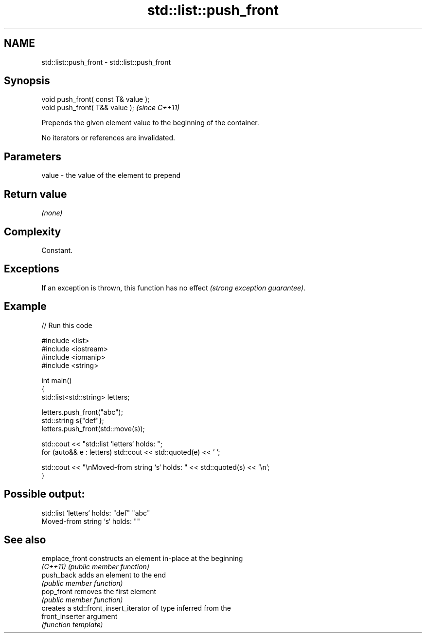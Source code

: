 .TH std::list::push_front 3 "2022.07.31" "http://cppreference.com" "C++ Standard Libary"
.SH NAME
std::list::push_front \- std::list::push_front

.SH Synopsis
   void push_front( const T& value );
   void push_front( T&& value );       \fI(since C++11)\fP

   Prepends the given element value to the beginning of the container.

   No iterators or references are invalidated.

.SH Parameters

   value - the value of the element to prepend

.SH Return value

   \fI(none)\fP

.SH Complexity

   Constant.

.SH Exceptions

   If an exception is thrown, this function has no effect \fI(strong exception guarantee)\fP.

.SH Example


// Run this code

 #include <list>
 #include <iostream>
 #include <iomanip>
 #include <string>

 int main()
 {
     std::list<std::string> letters;

     letters.push_front("abc");
     std::string s{"def"};
     letters.push_front(std::move(s));

     std::cout << "std::list `letters` holds: ";
     for (auto&& e : letters) std::cout << std::quoted(e) << ' ';

     std::cout << "\\nMoved-from string `s` holds: " << std::quoted(s) << '\\n';
 }

.SH Possible output:

 std::list `letters` holds: "def" "abc"
 Moved-from string `s` holds: ""

.SH See also

   emplace_front  constructs an element in-place at the beginning
   \fI(C++11)\fP        \fI(public member function)\fP
   push_back      adds an element to the end
                  \fI(public member function)\fP
   pop_front      removes the first element
                  \fI(public member function)\fP
                  creates a std::front_insert_iterator of type inferred from the
   front_inserter argument
                  \fI(function template)\fP
